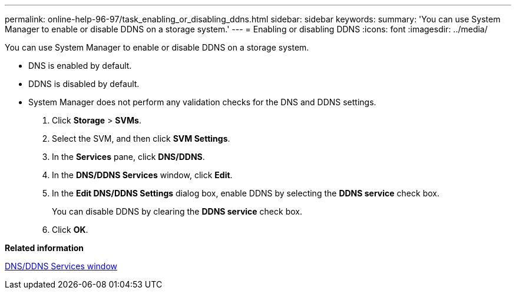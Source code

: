 ---
permalink: online-help-96-97/task_enabling_or_disabling_ddns.html
sidebar: sidebar
keywords: 
summary: 'You can use System Manager to enable or disable DDNS on a storage system.'
---
= Enabling or disabling DDNS
:icons: font
:imagesdir: ../media/

[.lead]
You can use System Manager to enable or disable DDNS on a storage system.

* DNS is enabled by default.
* DDNS is disabled by default.
* System Manager does not perform any validation checks for the DNS and DDNS settings.

. Click *Storage* > *SVMs*.
. Select the SVM, and then click *SVM Settings*.
. In the *Services* pane, click *DNS/DDNS*.
. In the *DNS/DDNS Services* window, click *Edit*.
. In the *Edit DNS/DDNS Settings* dialog box, enable DDNS by selecting the *DDNS service* check box.
+
You can disable DDNS by clearing the *DDNS service* check box.

. Click *OK*.

*Related information*

xref:reference_dns_ddns_window.adoc[DNS/DDNS Services window]
